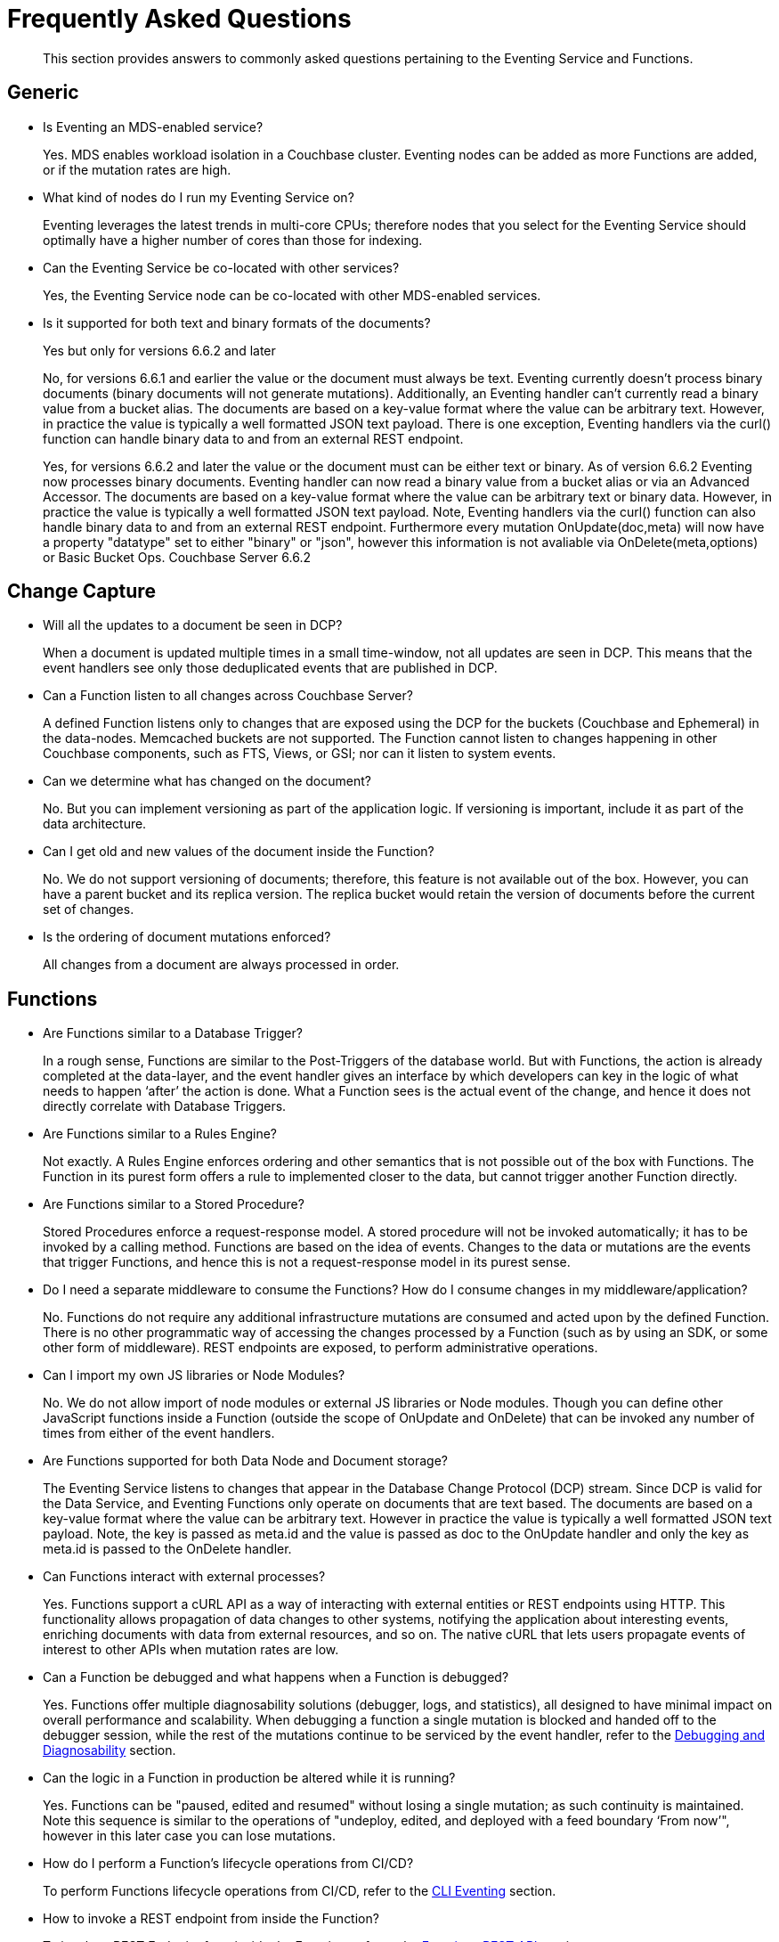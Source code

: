 = Frequently Asked Questions
:description: This section provides answers to commonly asked questions pertaining to the Eventing Service and Functions.
:page-edition: Enterprise Edition

[abstract]
{description}


== Generic

* Is Eventing an MDS-enabled service?

+
Yes. MDS enables workload isolation in a Couchbase cluster.
Eventing nodes can be added as more Functions are added, or if the mutation rates are high.


* What kind of nodes do I run my Eventing Service on?
+
Eventing leverages the latest trends in multi-core CPUs; therefore nodes that you select for the Eventing Service should optimally have a higher number of cores than those for indexing.


* Can the Eventing Service be co-located with other services?
+
Yes, the Eventing Service node can be co-located with other MDS-enabled services.


* Is it supported for both text and binary formats of the documents?
+ 
Yes but only for versions 6.6.2 and later
+
No, for versions 6.6.1 and earlier the value or the document must always be text. Eventing currently doesn't process binary documents (binary documents will not generate mutations).  Additionally, an Eventing handler can’t currently read a binary value from a bucket alias. The documents are based on a key-value format where the value can be arbitrary text. However, in practice the value is typically a well formatted JSON text payload.  There is one exception, Eventing handlers via the curl() function can handle binary data to and from an external REST endpoint.
+ 
Yes, for versions 6.6.2 and later the value or the document must can be either text or binary. As of version 6.6.2 Eventing now processes binary documents. Eventing handler can now read a binary value from a bucket alias or via an Advanced Accessor. The documents are based on a key-value format where the value can be arbitrary text or binary data. However, in practice the value is typically a well formatted JSON text payload.  Note, Eventing handlers via the curl() function can also handle binary data to and from an external REST endpoint. Furthermore every mutation OnUpdate(doc,meta) will now have a property "datatype" set to either "binary" or "json", however this information is not avaliable via OnDelete(meta,options) or Basic Bucket Ops.  [.status]#Couchbase Server 6.6.2# 

== Change Capture

* Will all the updates to a document be seen in DCP?
+
When a document is updated multiple times in a small time-window, not all updates are seen in DCP.
This means that the event handlers see only those deduplicated events that are published in DCP.


* Can a Function listen to all changes across Couchbase Server?
+
A defined Function listens only to changes that are exposed using the DCP for the buckets (Couchbase and Ephemeral) in the data-nodes.
Memcached buckets are not supported.
The Function cannot listen to changes happening in other Couchbase components, such as FTS, Views, or GSI; nor can it listen to system events.


* Can we determine what has changed on the document?
+
No. But you can implement versioning as part of the application logic.
If versioning is important, include it as part of the data architecture.


* Can I get old and new values of the document inside the Function?

+
No. We do not support versioning of documents; therefore, this feature is not available out of the box. However, you can have a parent bucket and its replica version. The replica bucket would retain the version of documents before the current set of changes.

* Is the ordering of document mutations enforced?
+
All changes from a document are always processed in order.


== Functions

* Are Functions similar to a Database Trigger?
+
In a rough sense, Functions are similar to the Post-Triggers of the database world.
But with Functions, the action is already completed at the data-layer, and the event handler gives an interface by which developers can key in the logic of what needs to happen ‘after’ the action is done.
What a Function sees is the actual event of the change, and hence it does not directly correlate with Database Triggers.


* Are Functions similar to a Rules Engine?
+
Not exactly.
A Rules Engine enforces ordering and other semantics that is not possible out of the box with Functions.
The Function in its purest form offers a rule to implemented closer to the data, but cannot trigger another Function directly.


* Are Functions similar to a Stored Procedure?
+
Stored Procedures enforce a request-response model.
A stored procedure will not be invoked automatically; it has to be invoked by a calling method.
Functions are based on the idea of events.
Changes to the data or mutations are the events that trigger Functions, and hence this is not a request-response model in its purest sense.


* Do I need a separate middleware to consume the Functions? How do I consume changes in my middleware/application?
+
No.
Functions do not require any additional infrastructure mutations are consumed and acted upon by the defined Function. There is no other programmatic way of accessing the changes processed by a Function (such as by using an SDK, or some other form of middleware). REST endpoints are exposed, to perform administrative operations.


* Can I import my own JS libraries or Node Modules?
+
No.
We do not allow import of node modules or external JS libraries or Node modules. Though you can define other JavaScript functions inside a Function (outside the scope of OnUpdate and OnDelete) that can be invoked any number of times from either of the event handlers.


* Are Functions supported for both Data Node and Document storage?
+
The Eventing Service listens to changes that appear in the Database Change Protocol (DCP) stream.
Since DCP is valid for the Data Service, and Eventing Functions only operate on documents that are text based. The documents are based on a key-value format where the value can be arbitrary text. However in practice the value is typically a well formatted JSON text payload. Note, the key is passed as meta.id and the value is passed as doc to the OnUpdate handler and only the key as meta.id is passed to the OnDelete handler.

* Can Functions interact with external processes?
+
Yes.
Functions support a cURL API as a way of interacting with external entities or REST endpoints using HTTP. This functionality 
allows propagation of data changes to other systems, notifying the application about interesting events, enriching documents 
with data from external resources, and so on. The native cURL that lets users propagate events of interest to other APIs when 
mutation rates are low.


* Can a Function be debugged and what happens when a Function is debugged?
+
Yes.
Functions offer multiple diagnosability solutions (debugger, logs, and statistics), all designed to have minimal impact on overall 
performance and scalability. 
When debugging a function a single mutation is blocked and handed off to the debugger session, while the rest of the mutations continue to be serviced by the event handler, refer to the xref:eventing:eventing-debugging-and-diagnosability.adoc[Debugging and Diagnosability] section.


* Can the logic in a Function in production be altered while it is running?
+
Yes.
Functions can be "paused, edited and resumed" without losing a single mutation; as such continuity is maintained. Note this sequence is similar to the operations of "undeploy, edited, and deployed with a feed boundary ‘From now’", however in this later case you can lose mutations.


* How do I perform a Function's lifecycle operations from CI/CD?
+
To perform Functions lifecycle operations from CI/CD, refer to the xref:cli:cbcli/couchbase-cli-eventing-function-setup.adoc[CLI Eventing] section. 


* How to invoke a REST endpoint from inside the Function?
+
To invoke a REST Endpoint from inside the Function, refer to the https://docs.couchbase.com/server/6.5/eventing/eventing-api.html[Functions REST API] section.


* How does the Functions offering compare with the Couchbase’s Kafka Connector?
+
The Functions offering is about server-side processing or compute of business logic; it does not require any additional infrastructure layer or middleware to be deployed or managed.
Couchbase’s Kafka connector is an SDK component that needs an application container or middleware to run.

* Do I have to update and/or deploy my Functions on each Eventing node?
+
No. The Eventing service will properly distribute the Function code or lifecycle requests across all Eventing nodes.
It is a best practice to only have one (1) Admin UI to a single node in your cluster when developing or modifying your Eventing Functions.
Note that if you edit handlers (code or settings) in two browser windows or tabs (to same node or different nodes), you might inadvertently deploy a slightly older or “stale” definition if you switch back and forth between different UI sessions.

== Function Handler Code

* What languages are supported?
+
Only JavaScript (ECMAScript 6) is supported. However, to support the ability to shard and scale Function execution automatically, some capabilities have been removed (Global state, Asynchrony, etc.), refer to the xref:eventing:eventing-language-constructs.adoc#removed-lang-features[Language Constructs: Removed Language Features] section.


* Why can’t I create global variables?
+
Functions do not allow global variables, this restriction is mandatory for the Function logic to shard and scale and remain agnostic during rebalance. All state must be saved and retrieved from persistence providers, therefore KV bucket(s) made available to the Function through bindings can be used to store any required global state.


* What is in the "meta" Function parameter (OnUpdate, OnDelete)? Is this the metadata we currently write in order to figure out what has changed in the document?
+
No, the meta parameter does not include information on what fields changed or mutated in the document. 
This parameter is composed of the meta fields associated with the document. For more information, refer to the https://docs.couchbase.com/server/6.5/learn/data/data.html#metadata[metadata] section.  
+
It should be noted, “document metadata” is different from the “metadata bucket”, described in the next section, used by the Eventing Service to maintain state and checkpoints.

* Can there be more than one Function listening to changes to a bucket?
+
Yes.
More than one Function can be defined for the same source bucket.
This lets you process the change according to the business logic that you enforce.
But there is no enforced ordering; for example, if bucket 'wine' has three different Functions, which are FunctionA, FunctionB, and FunctionC, you cannot enforce the order in which these Functions are executed.
+
However, for each Function you start a set of DCP streams so for a busy system you will get better performance by coalescing  multiple Eventing Functions that have the same source bucket into a single Function.  
This merging is easy to do with a JavaScript switch statement or a simple if-then-else block.

* Is it possible to get additional state during a Function execution? 
+
Yes.
For example, you can fetch related data from another document (using a document id) from any other bucket that is exposed to the Function via a binding.  
It is also possible to utilize the cURL API to read additional state from an external REST endpoint.

* Is it possible to update state (or change a document) during a Function execution? 
+
Yes.
For example, you can your enrich or update a document with data from another document (using a document id) from any other bucket that is exposed to the Function via a binding with access level of "Read Write" inclusive of the source bucket.

== The Metadata Bucket (or the Eventing Storage bucket)

* What is the metadata bucket? Do I need to create a separate bucket?
+
To provide better resiliency and restartability semantics across Eventing nodes, some of the metadata that is used by the Eventing service needs to be stored in a standard xref:learn:buckets-memory-and-storage/buckets.adoc[Couchbase bucket] (hereafter referred to as the 'metadata bucket').
+
After provisioning the Eventing nodes in your cluster, you'll need to create the metadata bucket before you can start using the Eventing service.
All Eventing functions within a cluster can share the same metadata bucket (this is a best practice but not a requirement), regardless of the number of functions, or their source and destination buckets.
(Setting up a metadata bucket is a one-time activity for the cluster should you choose to follow this best practice.)
+
Some additional requirements of the metadata bucket are as follows:
+
** You should enable xref:manage:manage-buckets/create-bucket.adoc[vBucket replicas] on the metadata bucket to allow for failure recovery.
** You should reserve the metadata bucket solely for Eventing housekeeping.
It shouldn't be used for any other data storage.
** Each Eventing function always requires a fixed amount of space of about 2MB (1024 docs * 1884 bytes).
** If an Eventing function uses timers, then an additional fixed amount of space of about 0.2MB (1024 * docs of 196 bytes) is needed. 
From version 6.6.1 on only 0.04MB (256 docs * 196 bytes) is needed if the function uses timers.
** If an Eventing function uses timers, then for each active timer, an additional amount of space between 832 and 1856 bytes (832 bytes + sizeof(context)) is needed.
Where by default the context cannot be larger than 1024 bytes and the maximum number of active timers is based on both the business logic and the mutation rate.
Note, the "timer_context_size" can be overridden on a per function bases via the xref:eventing-api.adoc[Eventing: REST API]. 
It is best to keep the size of the context small by using a reference rather than passing and storing a massive document in the timer.
** Every timer requires up to three documents (_root_, _alarm_, and _context_) which are stored in the Eventing metadata bucket. 
Note sometimes only two (2) additional documents are needed if the timer shares the same scan interval or _root_ document with a previous timer.

* Why is the metadata bucket not getting cleared when I cancel a timer or a set of timers.
+
When a timer is canceled the _context_ document is removed immediately, however the _root_ and _alarm_ documents are removed in a lazy fashion when the canceled timer was originally scheduled to fire.  
Thus is 100K timers are scheduled to fire one (1) year in the future and canceled up to 2 additional documents will persist for one (1) year. 
Note the _cancelTimer()_ function was introduced in version 6.6.0.

* When I undeploy all handlers the metadata bucket is not fully cleared (this ia a regression in 6.6.1 only).
+
This issue, https://issues.couchbase.com/browse/MB-43272[MB-43272], will happen when a Function is paused and then undeployed from the paused state (without resuming it again). 
There are two solutions oo avoid this issue 
+
** In version 6.6.1 never undeploy from the paused state.
** After this issue occures in version 6.6.1 (deploying from the pased state) you can clean things up via an Export, Delete and Import of the impacted Function after this issue occures. 
+
Note the Export, Delete and Import actions won't actually delete the orphaned documents in metadata bucket but this sequence will create a new functionUUID for the Eventing function and this function will only concern with the document (timer doc and checkpoint docs) created by the new functionUUID.  
If this is an issue in your specific deployment please ask for a patch release.

== Timer Behavior

* Timer Delays: When I schedule a timer to fire at an exact time, I see some delay. Why?
+
The timer implementation is designed to handle large numbers of distributed timers (i.e., millions of timers) and the only promise is to run timers as soon as possible, e.g. no timers lost.
+
In a steady state you may see a 3-4 second delay from the scheduled time, however if scheduling timers close to the system wall-clock this delay may increase to about 14 seconds.  
For more details on Timer scheduling refer to xref:eventing-timers.adoc#wall-clock-accuracy[Timers: Wall-clock Accuracy] section.

* Can I cancel a Timer? 
+
Yes.
As of the release 6.6.0 Eventing Timers can be cancelled using _cancelTimer()_ function, or by creating a new Timer with the same reference as an existing Timer refer to xref:eventing-timers.adoc#limitations[Timers: Limitations].

* Can I create a Recurring timer?
+
Yes.
As of the release 6.6.0 Recurring Timers are fully supported, i.e. a function that is invoked by a Timer callback can reliably create fresh Timers refer to xref:eventing-timers.adoc#limitations[Timers: Limitations].

* Can I schedule a Timer far into the future?
+
Yes.
As of the release 6.6.0, recurring Timers can be created days, weeks, or years in the future with no adverse performance impact on an otherwise idle Eventing system. Refer to xref:eventing-timers.adoc#limitations[Timers: Limitations].

* Why do I see a burst of activity in metadata bucket OPs after a timer is paused for an extended period of time?
+
Resuming a timer handler after a prolonged period of time where the Function was in the paused state (like days) will cause a period of high metadata bucket OPs upon resuming the Function.  In addition mutation processing is blocked until the timer scan is completed which can take some time (this delay is proportional to the duration of pause).

* Why do I see unexpected documents in the metadata bucket when I cancel or overwrite an Eventing Timer?
+
When overwriting or canceling a Timer only one of possible three documents, i.e. the "context", is immediately cleared from the metadata bucket. The extra documents, an "alarm" document associated with each Timer and a "root" document (1 per vBucket for the specific time) are left in the metadata bucket. These items are cleaned up at the original execution time that the Timer was scheduled to fire.

* Can I pass a binding (Bucket or URL alias) in a Timer's context?
+
No.
Bindings, whether a Bucket alias or an URL alias, are not serializable objects and only exist in the scope of the executing V8 worker. When a Timer fires it can execute on a different thread. Of course the Timer's callback can reference the binding directly.

* Can I pass a JavaScript function in a Timer's context?
+
No.
A JavaScript function is a memory reference in a given V8 worker. As such, it is not a serializable object and only exists in the scope of the executing V8 worker. When a Timer fires it can execute on a different thread. Of course the Timer's callback can reference the function directly. Additionally, if needed, you can pass the name of the function in the context and utilize JavaScript's eval method.

== Cluster Behavior

* What happens to the Eventing Service during a failover condition?
+
When the Data service experiences a failover condition, mutations may be lost and these lost mutations are not processed by the Eventing service.
When the Eventing node experiences a failover condition, few mutations may be processed more than once.

* Does a rebalance have any effect on the firing of events?
+
No. Functions do not lose any mutations during a rebalance operation.

* I have Functions deployed on my cluster, when can I perform an Eventing rebalance operation?
+
The Function lifecycle operations (deploying, undeploying, pausing, resuming, and deleting) and the Eventing rebalance operation are mutually exclusive. 
The Eventing rebalance  operation fails when a Function lifecycle operation is currently in progress. 
Likewise, when the Eventing rebalance operation is in progress, you cannot perform a Function lifecycle operation.
+
Due to a regression, https://issues.couchbase.com/browse/MB-43343[MB-43343], impacting only 6.6.1 during a rebalance in of an Eventing node a race can occur resulting in Eventing functions becoming hung in deploying state. 
Users can run into this issue when they have multiple functions deployed against the same source bucket and they try to rebalance-in an eventing node.  
The workaround is to ensure that you pause all Eventing handlers before any rebalance.

* How do I increase performance of an Eventing Function?
+
You can scale up vertically by adding additional workers (in the handler's settings) to increase performance for a specific Function. 
You can also scale out horizontally via Couchbase’s elastic scaling option by adding another node and rebalancing.  
In this case each eventing node is assigned a subset of vBuckets. Note this sharding increases overall performance for all Functions.
+
However keep in mind that sometimes the Function is limited by the overall performance of the Data Service. 
In this case it is appropriate to scale the Data service.

* When I maximize the workers Eventing Function I sometimes see a stall in processing?
+
When scaling up vertically by adding additional workers (in the handler's settings) typically above 48 workers (_the issues is workload 
dependent and occurs typically on source bucket updates_) you may see a stall in Eventing handler's progress.  This is typically related 
to resources given to the Eventing service and can be solved by adding additional Memory Quota to Eventing in the Cluster Settings.  By 
default Eventing allocates 256 MB, raising this value to 512 MB will typically solve this resource issue (this is one of the rare instances
that you may need to raise the Memory Quota for Eventing).
+
However keep in mind that sometimes the Function is limited by both the number of cores in the Eventing instance the overall 
performance of the Data Service.  In these cases it is appropriate to either scale compute power of the Eventing node, scale the 
Eventing service, or scale the Data service.

